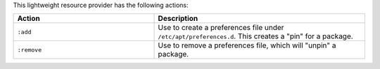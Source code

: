 .. The contents of this file are included in multiple topics.
.. This file should not be changed in a way that hinders its ability to appear in multiple documentation sets.

This lightweight resource provider has the following actions:

.. list-table::
   :widths: 200 300
   :header-rows: 1

   * - Action
     - Description
   * - ``:add``
     - Use to create a preferences file under ``/etc/apt/preferences.d``. This creates a "pin" for a package.
   * - ``:remove``
     - Use to remove a preferences file, which will "unpin" a package.
